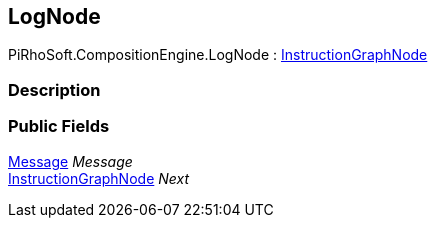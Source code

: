 [#reference/log-node]

## LogNode

PiRhoSoft.CompositionEngine.LogNode : <<reference/instruction-graph-node.html,InstructionGraphNode>>

### Description

### Public Fields

<<reference/message.html,Message>> _Message_::

<<reference/instruction-graph-node.html,InstructionGraphNode>> _Next_::